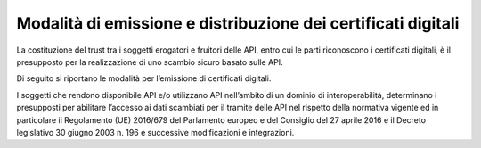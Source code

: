 Modalità di emissione e distribuzione dei certificati digitali
==============================================================

La costituzione del trust tra i soggetti erogatori e fruitori delle API, 
entro cui le parti riconoscono i certificati digitali, è il presupposto 
per la realizzazione di uno scambio sicuro basato sulle API. 

Di seguito si riportano le modalità per l’emissione di certificati 
digitali. 

I soggetti che rendono disponibile API e/o utilizzano API nell’ambito 
di un dominio di interoperabilità, determinano i presupposti per 
abilitare l’accesso ai dati scambiati per il tramite delle API nel 
rispetto della normativa vigente ed in particolare il Regolamento (UE) 
2016/679 del Parlamento europeo e del Consiglio del 27 aprile 2016 e 
il Decreto legislativo 30 giugno 2003 n. 196 e successive modificazioni 
e integrazioni.
